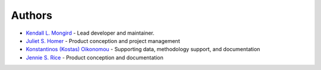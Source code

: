 **************************
Authors
**************************

* `Kendall L. Mongird <https://www.pnnl.gov/people/kendall-mongird>`_   - Lead developer and maintainer.
* `Juliet S. Homer <https://www.pnnl.gov/people/juliet-homer>`_ - Product conception and project management
* `Konstantinos (Kostas) Oikonomou <https://www.pnnl.gov/people/konstantinos-kostas-oikonomou>`_ - Supporting data, methodology support, and documentation
* `Jennie S. Rice <https://www.pnnl.gov/science/staff/staff_info.asp?staff_num=7420>`_ - Product conception and documentation